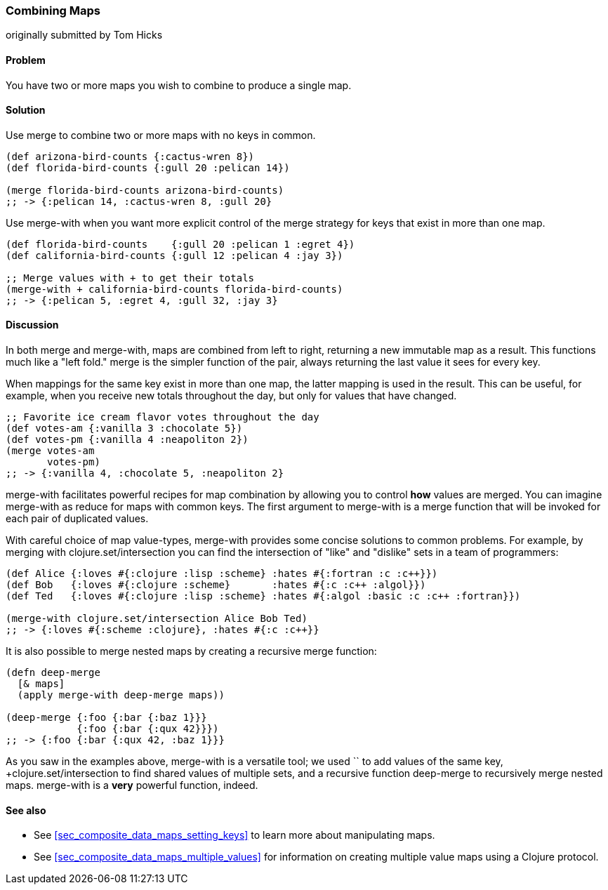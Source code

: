 [[sec_composite_combining_maps]]
=== Combining Maps
[role="byline"]
originally submitted by Tom Hicks

==== Problem

You have two or more maps you wish to combine to produce a single map.

==== Solution

Use +merge+ to combine two or more maps with no keys in common.

[source,clojure]
----
(def arizona-bird-counts {:cactus-wren 8})
(def florida-bird-counts {:gull 20 :pelican 14})

(merge florida-bird-counts arizona-bird-counts)
;; -> {:pelican 14, :cactus-wren 8, :gull 20}
----

Use +merge-with+ when you want more explicit control of the merge
strategy for keys that exist in more than one map.

[source,clojure]
----
(def florida-bird-counts    {:gull 20 :pelican 1 :egret 4})
(def california-bird-counts {:gull 12 :pelican 4 :jay 3})

;; Merge values with + to get their totals
(merge-with + california-bird-counts florida-bird-counts)
;; -> {:pelican 5, :egret 4, :gull 32, :jay 3}
----

==== Discussion

In both +merge+ and +merge-with+, maps are combined from left to
right, returning a new immutable map as a result. This functions much
like a "left fold." +merge+ is the simpler function of the pair,
always returning the last value it sees for every key.

When mappings for the same key exist in more than one map, the latter
mapping is used in the result. This can be useful, for example, when
you receive new totals throughout the day, but only for values that
have changed.

[source,clojure]
----
;; Favorite ice cream flavor votes throughout the day
(def votes-am {:vanilla 3 :chocolate 5})
(def votes-pm {:vanilla 4 :neapoliton 2})
(merge votes-am
       votes-pm)
;; -> {:vanilla 4, :chocolate 5, :neapoliton 2}
----

+merge-with+ facilitates powerful recipes for map combination by
allowing you to control *how* values are merged. You can imagine
+merge-with+ as +reduce+ for maps with common keys. The first argument
to +merge-with+ is a merge function that will be invoked for each pair
of duplicated values.

With careful choice of map value-types, +merge-with+ provides some
concise solutions to common problems. For example, by merging with
+clojure.set/intersection+ you can find the intersection of "like" and
"dislike" sets in a team of programmers:

[source,clojure]
----
(def Alice {:loves #{:clojure :lisp :scheme} :hates #{:fortran :c :c++}})
(def Bob   {:loves #{:clojure :scheme}       :hates #{:c :c++ :algol}})
(def Ted   {:loves #{:clojure :lisp :scheme} :hates #{:algol :basic :c :c++ :fortran}})

(merge-with clojure.set/intersection Alice Bob Ted)
;; -> {:loves #{:scheme :clojure}, :hates #{:c :c++}}
----

It is also possible to merge nested maps by creating a recursive merge
function:

[source,clojure]
----
(defn deep-merge
  [& maps]
  (apply merge-with deep-merge maps))

(deep-merge {:foo {:bar {:baz 1}}}
            {:foo {:bar {:qux 42}}})
;; -> {:foo {:bar {:qux 42, :baz 1}}}
----

As you saw in the examples above, +merge-with+ is a versatile tool; we
used `+` to add values of the same key, +clojure.set/intersection+ to
find shared values of multiple sets, and a recursive function
+deep-merge+ to recursively merge nested maps. +merge-with+ is a
*very* powerful function, indeed.


==== See also

* See <<sec_composite_data_maps_setting_keys>> to learn more about
  manipulating maps.
* See <<sec_composite_data_maps_multiple_values>> for information on
  creating multiple value maps using a Clojure protocol.
